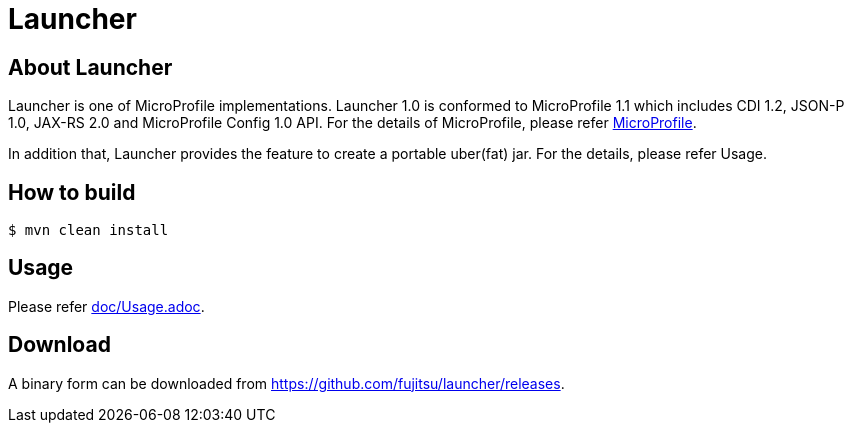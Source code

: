 = Launcher

== About Launcher
Launcher is one of MicroProfile implementations.
Launcher 1.0 is conformed to MicroProfile 1.1 which includes CDI 1.2, JSON-P 1.0, JAX-RS 2.0 and MicroProfile Config 1.0 API.
For the details of MicroProfile, please refer link:https://projects.eclipse.org/projects/technology.microprofile[MicroProfile].

In addition that, Launcher provides the feature to create a portable uber(fat) jar.
For the details, please refer Usage.


== How to build
[source]
----
$ mvn clean install
----

== Usage
Please refer link:doc/Usage.adoc[].

== Download
A binary form can be downloaded from link:https://github.com/fujitsu/launcher/releases[].

